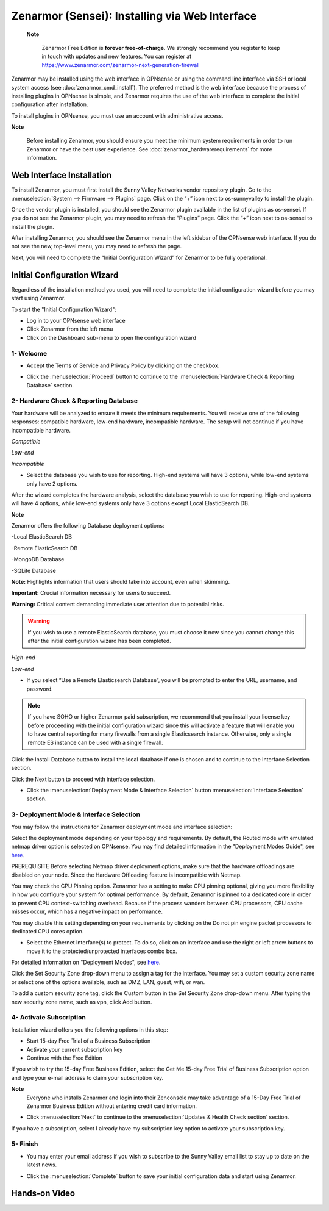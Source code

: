 ==================================================
Zenarmor (Sensei): Installing via Web Interface
==================================================




 **Note**
 
    Zenarmor Free Edition is **forever free-of-charge**. We strongly recommend you register to keep in touch with updates and new features. You can register at `https://www.zenarmor.com/zenarmor-next-generation-firewall <https://www.zenarmor.com/zenarmor-next-generation-firewall>`_
   

Zenarmor may be installed using the web interface in OPNsense or using the command line interface via SSH or local system access (see :doc:`zenarmor_cmd_install`). The preferred method is the web interface because the process of installing plugins in OPNsense is simple, and Zenarmor requires the use of the web interface to complete the initial configuration after installation.

To install plugins in OPNsense, you must use an account with administrative access.

**Note**

    Before installing Zenarmor, you should ensure you meet the minimum system requirements in order to run Zenarmor or have the best user experience. See :doc:`zenarmor_hardwarerequirements` for more information.

----------------------------
Web Interface Installation
----------------------------

To install Zenarmor, you must first install the Sunny Valley Networks vendor repository plugin. Go to the :menuselection:`System --> Firmware --> Plugins` page. Click on the “+” icon next to os-sunnyvalley to install the plugin.

Once the vendor plugin is installed, you should see the Zenarmor plugin available in the list of plugins as os-sensei. If you do not see the Zenarmor plugin, you may need to refresh the “Plugins” page. Click the “+” icon next to os-sensei to install the plugin.

After installing Zenarmor, you should see the Zenarmor menu in the left sidebar of the OPNsense web interface. If you do not see the new, top-level menu, you may need to refresh the page.

.. image:: images/zenarmor-install-complete.png
    :width: 100%

Next, you will need to complete the “Initial Configuration Wizard” for Zenarmor to be fully operational.

.. _Sensei_Initial_Configuration_Wizard:

------------------------------
Initial Configuration Wizard
------------------------------
Regardless of the installation method you used, you will need to complete the initial configuration wizard before you may start using Zenarmor.

To start the "Initial Configuration Wizard":

* Log in to your OPNsense web interface
* Click Zenarmor from the left menu
* Click on the Dashboard sub-menu to open the configuration wizard

....................
1- Welcome
....................

* Accept the Terms of Service and Privacy Policy by clicking on the checkbox. 

.. image:: images/zenarmor-wizard-welcome.png
    :width: 100%

* Click the :menuselection:`Proceed` button to continue to the :menuselection:`Hardware Check & Reporting Database` section.

....................
2- Hardware Check & Reporting Database
....................

Your hardware will be analyzed to ensure it meets the minimum requirements. You will receive one of the following responses: compatible hardware, low-end hardware, incompatible hardware. The setup will not continue if you have incompatible hardware.

.. image:: images/zenarmor-wizard-hardware-high-end.png
    :width: 100%

*Compatible*

.. image:: images/zenarmor-wizard-hardware-low-end.png
    :width: 100%

*Low-end*

.. image:: images/zenarmor-wizard-hardware-incompatible.png
    :width: 100%

*Incompatible*


* Select the database you wish to use for reporting. High-end systems will have 3 options, while low-end systems only have 2 options.

After the wizard completes the hardware analysis, select the database you wish to use for reporting. High-end systems will have 4 options, while low-end systems only have 3 options except Local ElasticSearch DB.

**Note**

Zenarmor offers the following Database deployment options:

-Local ElasticSearch DB

-Remote ElasticSearch DB

-MongoDB Database

-SQLite Database


**Note:** Highlights information that users should take into account, even when skimming.

**Important:** Crucial information necessary for users to succeed.

**Warning:** Critical content demanding immediate user attention due to potential risks.


.. Warning::

    If you wish to use a remote ElasticSearch database, you must choose it now since you cannot change this after the initial configuration wizard has been completed.

.. image:: images/zenarmor-wizard-reporting-database-high-end.png
    :width: 100%

*High-end*

.. image:: images/zenarmor-wizard-reporting-database-low-end.png
    :width: 100%

*Low-end*

* If you select “Use a Remote Elasticsearch Database”, you will be prompted to enter the URL, username, and password.

.. Note::

    If you have SOHO or higher Zenarmor paid subscription, we recommend that you install your license key before proceeding with the initial configuration wizard since this will activate a feature that will enable you to have central reporting for many firewalls from a single Elasticsearch instance. Otherwise, only a single remote ES instance can be used with a single firewall.

.. image:: images/zenarmor-wizard-reporting-database-remote.png
    :width: 100%


Click the Install Database button to install the local database if one is chosen and to continue to the Interface Selection section.

.. image:: images/zenarmor-installing-ecs.png
    :width: 100%  


Click the Next button to proceed with interface selection.


.. image:: images/zenarmor-db-install-finished.png
    :width: 100%

* Click the :menuselection:`Deployment Mode & Interface Selection` button :menuselection:`Interface Selection` section.

.......................
3- Deployment Mode & Interface Selection
.......................


You may follow the instructions for Zenarmor deployment mode and interface selection:

Select the deployment mode depending on your topology and requirements. By default, the Routed mode with emulated netmap driver option is selected on OPNsense. You may find detailed information in the "Deployment Modes Guide", see `here <https://www.zenarmor.com/docs/guides/deployment-modes>`_. 

PREREQUISITE
Before selecting Netmap driver deployment options, make sure that the hardware offloadings are disabled on your node. Since the Hardware Offloading feature is incompatible with Netmap.


.. image:: images/zenarmor-selecting-deployment-mode.png
    :width: 100%

You may check the CPU Pinning option. Zenarmor has a setting to make CPU pinning optional, giving you more flexibility in how you configure your system for optimal performance. By default, Zenarmor is pinned to a dedicated core in order to prevent CPU context-switching overhead. Because if the process wanders between CPU processors, CPU cache misses occur, which has a negative impact on performance.

You may disable this setting depending on your requirements by clicking on the Do not pin engine packet processors to dedicated CPU cores option.


* Select the Ethernet Interface(s) to protect. To do so, click on an interface and use the right or left arrow buttons to move it to the protected/unprotected interfaces combo box.

For detailed information on "Deployment Modes", see `here <https://www.zenarmor.com/docs/guides/deployment-modes>`_. 

.. image:: images/zenarmor-wizard-interface-selection-available.png
    :width: 100%



Click the Set Security Zone drop-down menu to assign a tag for the interface. You may set a custom security zone name or select one of the options available, such as DMZ, LAN, guest, wifi, or wan.

.. image:: images/zenarmor-wizard-set-security-zone.png
    :width: 35%


To add a custom security zone tag, click the Custom button in the Set Security Zone drop-down menu. After typing the new security zone name, such as vpn, click Add button.

....................
4-  Activate Subscription
....................

Installation wizard offers you the following options in this step:

* Start 15-day Free Trial of a Business Subscription
* Activate your current subscription key
* Continue with the Free Edition

If you wish to try the 15-day Free Business Edition, select the Get Me 15-day Free Trial of Business Subscription option and type your e-mail address to claim your subscription key.

**Note**
     Everyone who installs Zenarmor and login into their Zenconsole may take advantage of a 15-Day Free Trial of Zenarmor Business Edition without entering credit card information.

* Click :menuselection:`Next` to continue to the :menuselection:`Updates & Health Check section` section.

If you have a subscription, select I already have my subscription key option to activate your subscription key.

.. image:: images/zenarmor-wizard-activating-subscription.png
    :width: 100%

....................
5- Finish
....................

* You may enter your email address if you wish to subscribe to the Sunny Valley email list to stay up to date on the latest news.

.. image:: images/zenarmor-wizard-finish.png
    :width: 100%


* Click the :menuselection:`Complete` button to save your initial configuration data and start using Zenarmor.


-------------------
**Hands-on Video**
-------------------

.. raw:: html

    <iframe width="560" height="315" src="https://youtu.be/Hvz1qhNBZdo" frameborder="0" allowfullscreen></iframe>

